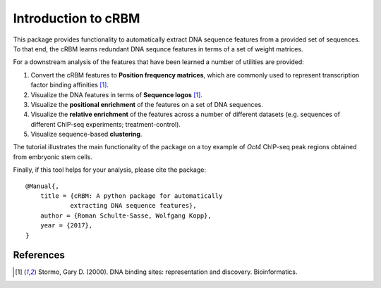 ====================
Introduction to cRBM
====================

This package provides functionality to automatically
extract DNA sequence features from a provided set of sequences.
To that end, the cRBM learns redundant DNA sequnce features
in terms of a set of weight matrices.

For a downstream analysis of the features that have been learned
a number of utilities are provided:

1. Convert the cRBM features to **Position frequency matrices**,
   which are commonly used
   to represent transcription factor binding affinities [1]_.
2. Visualize the DNA features in terms of **Sequence logos** [1]_.
3. Visualize the **positional enrichment** of the features on a set of DNA sequences.
4. Visualize the **relative enrichment** of the features 
   across a number of different datasets (e.g. sequences of
   different ChIP-seq experiments; treatment-control).
5. Visualize sequence-based **clustering**.

The tutorial illustrates the main functionality of the package on a
toy example of *Oct4* ChIP-seq peak regions obtained from embryonic stem cells.

Finally, if this tool helps for your analysis, please cite the package::

    @Manual{,
        title = {cRBM: A python package for automatically 
                extracting DNA sequence features},
        author = {Roman Schulte-Sasse, Wolfgang Kopp},
        year = {2017},
    }



References
----------
.. [1] Stormo, Gary D. (2000). 
    DNA binding sites: representation and discovery.
    Bioinformatics.
